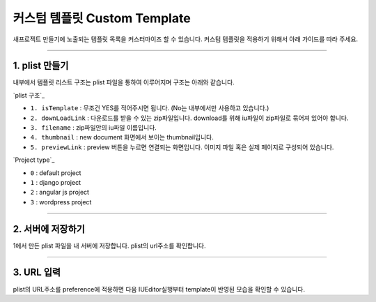 

커스텀 템플릿 Custom Template
=======================


새프로젝트 만들기에 노출되는 템플릿 목록을 커스터마이즈 할 수 있습니다. 
커스텀 템플릿을 적용하기 위해서 아래 가이드를 따라 주세요.


----------


1. plist 만들기
-----------------------


내부에서 템플릿 리스트 구조는 plist 파일을 통하여 이루어지며 구조는 아래와 같습니다.

`plist 구조`_ 

.. image:: resource/iu_manual_preference_custom_plist.png

* ``1. isTemplate`` : 무조건 YES를 적어주시면 됩니다. (No는 내부에서만 사용하고 있습니다.)
* ``2. downLoadLink`` : 다운로드를 받을 수 있는 zip파일입니다.  download를 위해 iu파일이 zip파일로 묶어져 있어야 합니다.
* ``3. filename`` :  zip파일안의 iu파일 이름입니다.
* ``4. thumbnail`` : new document 화면에서 보이는 thumbnail입니다.
* ``5. previewLink`` : preview 버튼을 누르면 연결되는 화면입니다. 이미지 파일 혹은 실제 페이지로 구성되어 있습니다. 


`Project type`_

* ``0`` : default project
* ``1`` : django project
* ``2`` : angular js project
* ``3`` : wordpress project


----------



2. 서버에 저장하기
-----------------------

1에서 만든 plist 파일을 내 서버에 저장합니다. plist의 url주소를 확인합니다.




----------



3. URL 입력
-----------------------

.. image:: resource/iu_manual_preference_general.png

plist의 URL주소를 preference에 적용하면 다음 IUEditor실행부터 template이 반영된 모습을 확인할 수 있습니다.

